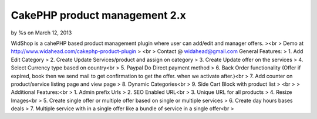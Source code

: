 CakePHP product management 2.x
==============================

by %s on March 12, 2013

WidShop is a cahePHP based product management plugin where user can
add/edit and manager offers.
><br > Demo at http://www.widahead.com/cakephp-product-plugin
> <br > Contact @ widahead@gmail.com
General Features:
> 1. Add Edit Category
> 2. Create Update Services/product and assign on category
> 3. Create Update offer on the services
> 4. Select Currency type based on country<br > 5. Paypal Do Direct
payment method
> 6. Back Order functionality (Offer if expired, book then we send
mail to get confirmation to get the offer. when we activate after.)<br
> 7. Add counter on product/service listing page and view page
> 8. Dynamic Categories<br > 9. Side Cart Block with product list
> <br >
> Additional Features:<br > 1. Admin prefix Urls
> 2. SEO Enabled URL<br > 3. Unique URL for all products
> 4. Resize Images<br > 5. Create single offer or multiple offer based
on single or multiple services
> 6. Create day hours bases deals
> 7. Multiple service with in a single offer like a bundle of service
in a single offer<br >

.. meta::
    :title: CakePHP product management 2.x
    :description: CakePHP Article related to CakePHP shopping cart,CakePHP product management,cakephp shopping module,cakephp shopping,cakephp shopping plugin,shop,cakephp shop,Articles
    :keywords: CakePHP shopping cart,CakePHP product management,cakephp shopping module,cakephp shopping,cakephp shopping plugin,shop,cakephp shop,Articles
    :copyright: Copyright 2013 
    :category: articles

